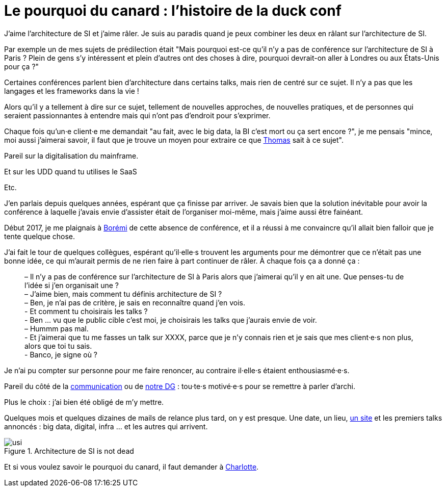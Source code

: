 = Le pourquoi du canard : l'histoire de la duck conf

J'aime l'architecture de SI et j'aime râler.
Je suis au paradis quand je peux combiner les deux en râlant sur l'architecture de SI.

Par exemple un de mes sujets de prédilection était "Mais pourquoi est-ce qu'il n'y a pas de conférence sur l'architecture de SI à Paris ? Plein de gens s'y intéressent et plein d'autres ont des choses à dire, pourquoi devrait-on aller à Londres ou aux États-Unis pour ça ?"

Certaines conférences parlent bien d'architecture dans certains talks, mais rien de centré sur ce sujet. Il n'y a pas que les langages et les frameworks dans la vie !

Alors qu'il y a tellement à dire sur ce sujet, tellement de nouvelles approches, de nouvelles pratiques, et de personnes qui seraient passionnantes à entendre mais qui n'ont pas d'endroit pour s'exprimer.

Chaque fois qu'un·e client·e me demandait "au fait, avec le big data, la BI c'est mort ou ça sert encore ?", je me pensais "mince, moi aussi j'aimerai savoir, il faut que je trouve un moyen pour extraire ce que link:https://blog.octo.com/author/thomas-vial-tvi/[Thomas] sait à ce sujet".

Pareil sur la digitalisation du mainframe.

Et sur les UDD quand tu utilises le SaaS

Etc.

J'en parlais depuis quelques années, espérant que ça finisse par arriver.
Je savais bien que la solution inévitable pour avoir la conférence à laquelle j'avais envie d'assister était de l'organiser moi-même, mais j'aime aussi être fainéant.

Début 2017, je me plaignais à link:https://blog.octo.com/author/boremi-toch-bto/[Borémi] de cette absence de conférence, et il a réussi à me convaincre qu'il allait bien falloir que je tente quelque chose.

J'ai fait le tour de quelques collègues, espérant qu'il·elle·s trouvent les arguments pour me démontrer que ce n'était pas une bonne idée, ce qui m'aurait permis de ne rien faire à part continuer de râler. À chaque fois ça a donné ça :

[quote] 
____
– Il n'y a pas de conférence sur l'architecture de SI à Paris alors que j'aimerai qu'il y en ait une. Que penses-tu de l'idée si j'en organisait une ? +
– J'aime bien, mais comment tu définis architecture de SI ? +
– Ben, je n'ai pas de critère, je sais en reconnaître quand j'en vois. +
- Et comment tu choisirais les talks ? +
- Ben … vu que le public cible c'est moi, je choisirais les talks que j'aurais envie de voir. +
– Hummm pas mal. +
- Et j'aimerai que tu me fasses un talk sur XXXX, parce que je n'y connais rien et je sais que mes client·e·s non plus, alors que toi tu sais. +
- Banco, je signe où ?
____

Je n'ai pu compter sur personne pour me faire renoncer, au contraire il·elle·s étaient enthousiasmé·e·s.

Pareil du côté de la link:https://blog.octo.com/author/charlotte-abdelnour-cab/[communication] ou de link:https://blog.octo.com/author/ludovic-cinquin-lci/Ludovic[notre DG] : tou·te·s motivé·e·s pour se remettre à parler d'archi.

Plus le choix : j’ai bien été obligé de m’y mettre.

Quelques mois et quelques dizaines de mails de relance plus tard, on y est presque.
Une date, un lieu, link:http://laduckconf.com[un site] et les premiers talks annoncés : big data, digital, infra … et les autres qui arrivent.

image::usi.jpg[title="Architecture de SI is not dead"]

Et si vous voulez savoir le pourquoi du canard, il faut demander à link:https://twitter.com/charlotte_Abd[Charlotte].

